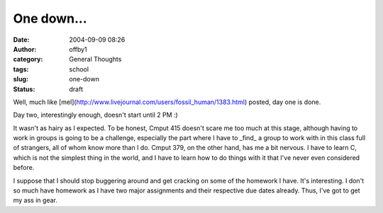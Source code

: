 One down...
###########
:date: 2004-09-09 08:26
:author: offby1
:category: General Thoughts
:tags: school
:slug: one-down
:status: draft

Well, much like
[mel](http://www.livejournal.com/users/fossil\_human/1383.html) posted,
day one is done.

Day two, interestingly enough, doesn't start until 2 PM :)

It wasn't as hairy as I expected. To be honest, Cmput 415 doesn't scare
me too much at this stage, although having to work in groups is going to
be a challenge, especially the part where I have to \_find\_ a group to
work with in this class full of strangers, all of whom know more than I
do. Cmput 379, on the other hand, has me a bit nervous. I have to learn
C, which is not the simplest thing in the world, and I have to learn how
to do things with it that I've never even considered before.

I suppose that I should stop buggering around and get cracking on some
of the homework I have. It's interesting. I don't so much have homework
as I have two major assignments and their respective due dates already.
Thus, I've got to get my ass in gear.
